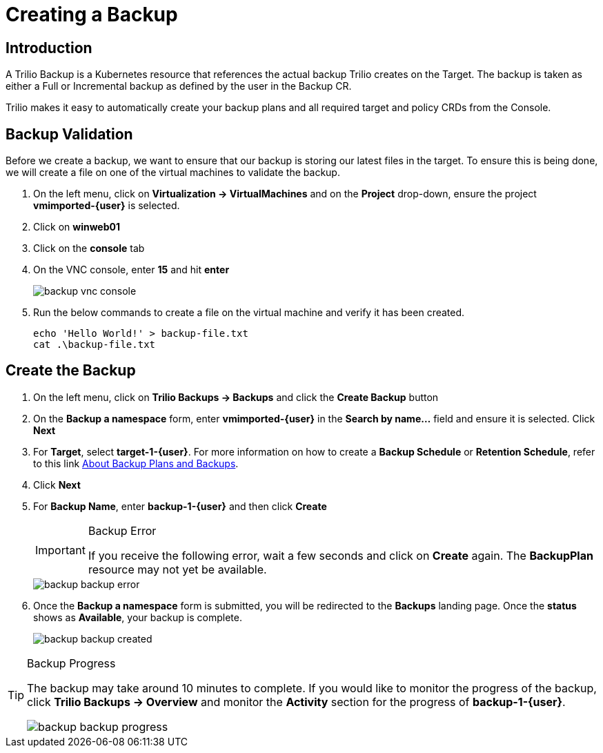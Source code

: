 = Creating a Backup

== Introduction

A Trilio Backup is a Kubernetes resource that references the actual backup Trilio creates on the Target.
The backup is taken as either a Full or Incremental backup as defined by the user in the Backup CR.

Trilio makes it easy to automatically create your backup plans and all required target and policy CRDs from the Console.

== Backup Validation

Before we create a backup, we want to ensure that our backup is storing our latest files in the target.
To ensure this is being done, we will create a file on one of the virtual machines to validate the backup.

. On the left menu, click on *Virtualization -> VirtualMachines* and on the *Project* drop-down, ensure the project *vmimported-{user}* is selected.
. Click on *winweb01*
. Click on the *console* tab
. On the VNC console, enter *15* and hit *enter*
+
image::backup-vnc-console.png[]
+
. Run the below commands to create a file on the virtual machine and verify it has been created.
+
[source, bash]
----
echo 'Hello World!' > backup-file.txt
cat .\backup-file.txt
----

== Create the Backup

. On the left menu, click on *Trilio Backups -> Backups* and click the *Create Backup* button
. On the *Backup a namespace* form, enter *vmimported-{user}* in the *Search by name...* field and ensure it is selected. Click *Next*
. For *Target*, select *target-1-{user}*.
For more information on how to create a *Backup Schedule* or *Retention Schedule*, refer to this link https://docs.trilio.io/kubernetes/getting-started/red-hat-openshift#about-backup-plans-and-backups[About Backup Plans and Backups].
. Click *Next*
. For *Backup Name*, enter *backup-1-{user}* and then click *Create*
+
[IMPORTANT]
.Backup Error
====
If you receive the following error, wait a few seconds and click on *Create* again.
The *BackupPlan* resource may not yet be available.
====
+
image::backup-backup-error.png[]
. Once the *Backup a namespace* form is submitted, you will be redirected to the *Backups* landing page.
Once the *status* shows as *Available*, your backup is complete.
+
image::backup-backup-created.png[]

[TIP]
.Backup Progress
====
The backup may take around 10 minutes to complete.
If you would like to monitor the progress of the backup, click *Trilio Backups -> Overview* and monitor the *Activity* section for the progress of *backup-1-{user}*.

image::backup-backup-progress.png[]
====
